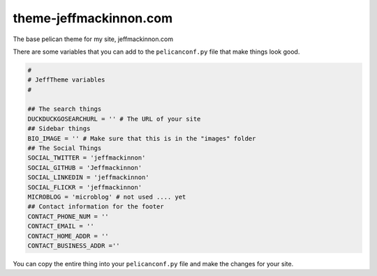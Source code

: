=======================
theme-jeffmackinnon.com
=======================

The base pelican theme for my site, jeffmackinnon.com

There are some variables that you can add to the ``pelicanconf.py`` file that make things look good.

.. code:: python
    
    #
    # JeffTheme variables
    #

    ## The search things
    DUCKDUCKGOSEARCHURL = '' # The URL of your site
    ## Sidebar things
    BIO_IMAGE = '' # Make sure that this is in the "images" folder
    ## The Social Things
    SOCIAL_TWITTER = 'jeffmackinnon'
    SOCIAL_GITHUB = 'Jeffmackinnon'
    SOCIAL_LINKEDIN = 'jeffmackinnon'
    SOCIAL_FLICKR = 'jeffmackinnon'
    MICROBLOG = 'microblog' # not used .... yet
    ## Contact information for the footer
    CONTACT_PHONE_NUM = ''
    CONTACT_EMAIL = ''
    CONTACT_HOME_ADDR = ''
    CONTACT_BUSINESS_ADDR =''

You can copy the entire thing into your ``pelicanconf.py`` file and make the changes for your site. 
